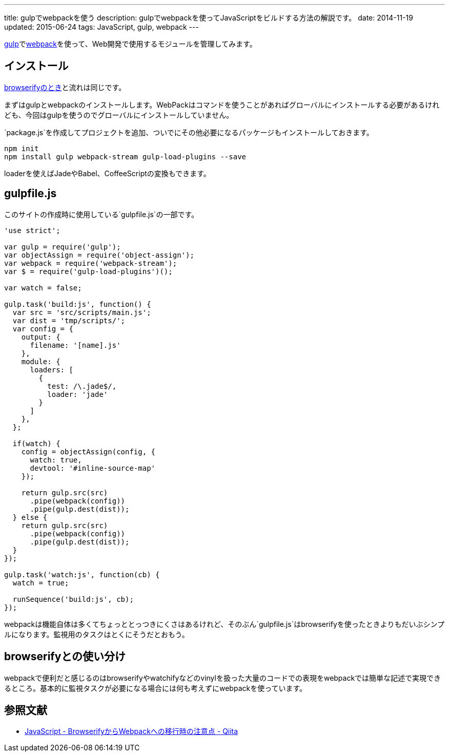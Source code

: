 ---
title: gulpでwebpackを使う
description: gulpでwebpackを使ってJavaScriptをビルドする方法の解説です。
date: 2014-11-19
updated: 2015-06-24
tags: JavaScript, gulp, webpack
---

http://gulpjs.com/[gulp]でlink:http://webpack.github.io/[webpack]を使って、Web開発で使用するモジュールを管理してみます。



[[install]]
== インストール

link:../gulp-browserify/[browserifyのとき]と流れは同じです。

まずはgulpとwebpackのインストールします。WebPackはコマンドを使うことがあればグローバルにインストールする必要があるけれども、今回はgulpを使うのでグローバルにインストールしていません。

`package.js`を作成してプロジェクトを追加、ついでにその他必要になるパッケージもインストールしておきます。

[source,ps1]
----
npm init
npm install gulp webpack-stream gulp-load-plugins --save
----

loaderを使えばJadeやBabel、CoffeeScriptの変換もできます。



[[gulpfile]]
== gulpfile.js

このサイトの作成時に使用している`gulpfile.js`の一部です。

[source,js]
----
'use strict';

var gulp = require('gulp');
var objectAssign = require('object-assign');
var webpack = require('webpack-stream');
var $ = require('gulp-load-plugins')();

var watch = false;

gulp.task('build:js', function() {
  var src = 'src/scripts/main.js';
  var dist = 'tmp/scripts/';
  var config = {
    output: {
      filename: '[name].js'
    },
    module: {
      loaders: [
        {
          test: /\.jade$/,
          loader: 'jade'
        }
      ]
    },
  };

  if(watch) {
    config = objectAssign(config, {
      watch: true,
      devtool: '#inline-source-map'
    });

    return gulp.src(src)
      .pipe(webpack(config))
      .pipe(gulp.dest(dist));
  } else {
    return gulp.src(src)
      .pipe(webpack(config))
      .pipe(gulp.dest(dist));
  }
});

gulp.task('watch:js', function(cb) {
  watch = true;

  runSequence('build:js', cb);
});
----

webpackは機能自体は多くてちょっととっつきにくさはあるけれど、そのぶん`gulpfile.js`はbrowserifyを使ったときよりもだいぶシンプルになります。監視用のタスクはとくにそうだとおもう。



[[browserify]]
== browserifyとの使い分け

webpackで便利だと感じるのはbrowserifyやwatchifyなどのvinylを扱った大量のコードでの表現をwebpackでは簡単な記述で実現できるところ。基本的に監視タスクが必要になる場合には何も考えずにwebpackを使っています。



[[bibliography]]
== 参照文献

[bibliography]
* http://qiita.com/derui@github/items/5233b4ef8fbde1e80d33[JavaScript - BrowserifyからWebpackへの移行時の注意点 - Qiita]
